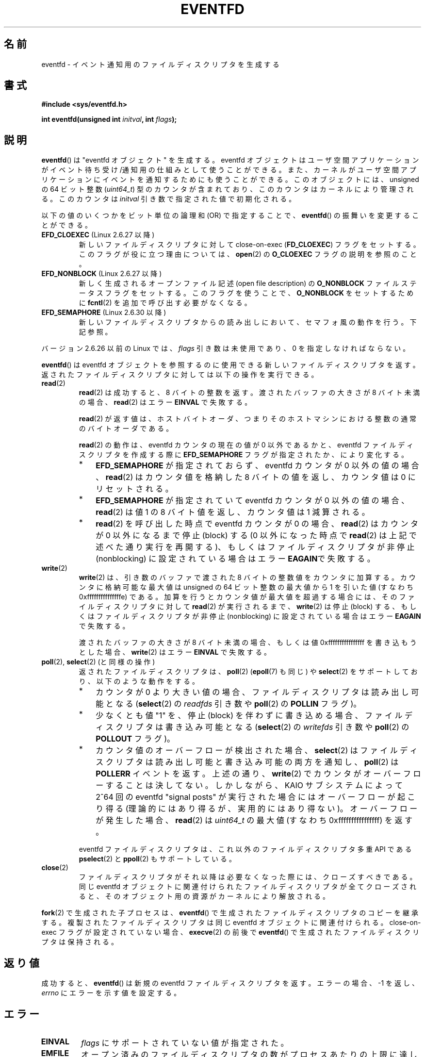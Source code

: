 .\" Copyright (C) 2008 Michael Kerrisk <mtk.manpages@gmail.com>
.\" starting from a version by Davide Libenzi <davidel@xmailserver.org>
.\"
.\" %%%LICENSE_START(GPLv2+_SW_3_PARA)
.\" This program is free software; you can redistribute it and/or modify
.\" it under the terms of the GNU General Public License as published by
.\" the Free Software Foundation; either version 2 of the License, or
.\" (at your option) any later version.
.\"
.\" This program is distributed in the hope that it will be useful,
.\" but WITHOUT ANY WARRANTY; without even the implied warranty of
.\" MERCHANTABILITY or FITNESS FOR A PARTICULAR PURPOSE.  See the
.\" GNU General Public License for more details.
.\"
.\" You should have received a copy of the GNU General Public
.\" License along with this manual; if not, see
.\" <http://www.gnu.org/licenses/>.
.\" %%%LICENSE_END
.\"
.\" 2008-10-10, mtk: describe eventfd2(), and EFD_NONBLOCK and EFD_CLOEXEC
.\"
.\"*******************************************************************
.\"
.\" This file was generated with po4a. Translate the source file.
.\"
.\"*******************************************************************
.TH EVENTFD 2 2010\-08\-30 Linux "Linux Programmer's Manual"
.SH 名前
eventfd \- イベント通知用のファイルディスクリプタを生成する
.SH 書式
\fB#include <sys/eventfd.h>\fP
.sp
\fBint eventfd(unsigned int \fP\fIinitval\fP\fB, int \fP\fIflags\fP\fB);\fP
.SH 説明
\fBeventfd\fP()  は "eventfd オブジェクト" を生成する。 eventfd
オブジェクトはユーザ空間アプリケーションがイベント待ち受け/通知用の 仕組みとして使うことができる。また、カーネルがユーザ空間アプリケーションに
イベントを通知するためにも使うことができる。 このオブジェクトには、unsigned の 64 ビット整数 (\fIuint64_t\fP)
型のカウンタが含まれており、このカウンタはカーネルにより管理される。 このカウンタは \fIinitval\fP 引き数で指定された値で初期化される。

以下の値のいくつかをビット単位の論理和 (OR) で指定することで、
\fBeventfd\fP() の振舞いを変更することができる。
.TP 
\fBEFD_CLOEXEC\fP (Linux 2.6.27 以降)
新しいファイルディスクリプタに対して close\-on\-exec (\fBFD_CLOEXEC\fP)  フラグをセットする。
このフラグが役に立つ理由については、 \fBopen\fP(2)  の \fBO_CLOEXEC\fP フラグの説明を参照のこと。
.TP 
\fBEFD_NONBLOCK\fP (Linux 2.6.27 以降)
新しく生成されるオープンファイル記述 (open file description) の \fBO_NONBLOCK\fP
ファイルステータスフラグをセットする。 このフラグを使うことで、 \fBO_NONBLOCK\fP をセットするために \fBfcntl\fP(2)
を追加で呼び出す必要がなくなる。
.TP 
\fBEFD_SEMAPHORE\fP (Linux 2.6.30 以降)
新しいファイルディスクリプタからの読み出しにおいて、セマフォ風の動作を行う。
下記参照。
.PP
バージョン 2.6.26 以前の Linux では、 \fIflags\fP 引き数は未使用であり、0 を指定しなければならない。

\fBeventfd\fP()  は eventfd オブジェクトを参照するのに使用できる新しいファイルディスクリプタ
を返す。返されたファイルディスクリプタに対しては以下の操作を実行できる。
.TP 
\fBread\fP(2)
\fBread\fP(2) は成功すると、8 バイトの整数を返す。
渡されたバッファの大きさが 8 バイト未満の場合、
\fBread\fP(2)  はエラー \fBEINVAL\fP で失敗する。
.IP
\fBread\fP(2) が返す値は、ホストバイトオーダ、つまり
そのホストマシンにおける整数の通常のバイトオーダである。
.IP
\fBread\fP(2) の動作は、 eventfd カウンタの現在の値が 0 以外であるかと、
eventfd ファイルディスクリプタを作成する際に \fBEFD_SEMAPHORE\fP フラグが
指定されたか、により変化する。
.RS
.IP * 3
\fBEFD_SEMAPHORE\fP が指定されておらず、eventfd カウンタが 0 以外の値
の場合、 \fBread\fP(2) はカウンタ値を格納した 8 バイトの値を返し、
カウンタ値は 0 にリセットされる。
.IP *
\fBEFD_SEMAPHORE\fP が指定されていて eventfd カウンタが 0 以外の値の場合、
\fBread\fP(2) は値 1 の 8 バイト値を返し、カウンタ値は 1 減算される。
.IP *
\fBread\fP(2) を呼び出した時点で eventfd カウンタが 0 の場合、 \fBread\fP(2)
はカウンタが 0 以外になるまで停止 (block) する (0 以外になった時点で
\fBread\fP(2) は上記で述べた通り実行を再開する)、 もしくはファイルディスク
リプタが非停止 (nonblocking) に設定されている場合はエラー \fBEAGAIN\fPで
失敗する。
.RE
.TP 
\fBwrite\fP(2)
\fBwrite\fP(2)  は、引き数のバッファで渡された 8 バイトの整数値をカウンタに加算する。 カウンタに格納可能な最大値は unsigned の
64 ビット整数の最大値から 1 を引いた値 (すなわち 0xfffffffffffffffe) である。
加算を行うとカウンタ値が最大値を超過する場合には、 そのファイルディスクリプタに対して \fBread\fP(2)  が実行されるまで、
\fBwrite\fP(2)  は停止 (block) する、 もしくはファイルディスクリプタが非停止 (nonblocking)
に設定されている場合はエラー \fBEAGAIN\fP で失敗する。
.IP
渡されたバッファの大きさが 8 バイト未満の場合、もしくは 値 0xffffffffffffffff を書き込もうとした場合、 \fBwrite\fP(2)
はエラー \fBEINVAL\fP で失敗する。
.TP 
\fBpoll\fP(2), \fBselect\fP(2) (と同様の操作)
返されたファイルディスクリプタは、 \fBpoll\fP(2)  (\fBepoll\fP(7)  も同じ) や \fBselect\fP(2)
をサポートしており、以下のような動作をする。
.RS
.IP * 3
カウンタが 0 より大きい値の場合、 ファイルディスクリプタは読み出し可能となる (\fBselect\fP(2)  の \fIreadfds\fP 引き数や
\fBpoll\fP(2)  の \fBPOLLIN\fP フラグ)。
.IP *
少なくとも値 "1" を、停止 (block) を伴わずに書き込める場合、 ファイルディスクリプタは書き込み可能となる (\fBselect\fP(2)  の
\fIwritefds\fP 引き数や \fBpoll\fP(2)  の \fBPOLLOUT\fP フラグ)。
.IP *
カウンタ値のオーバーフローが検出された場合、 \fBselect\fP(2)  はファイルディスクリプタは読み出し可能と書き込み可能の両方を通知し、
\fBpoll\fP(2)  は \fBPOLLERR\fP イベントを返す。 上述の通り、 \fBwrite\fP(2)
でカウンタがオーバーフローすることは決してない。 しかしながら、 KAIO サブシステムによって 2^64 回の eventfd "signal
posts" が 実行された場合にはオーバーフローが起こり得る (理論的にはあり得るが、実用的にはあり得ない)。 オーバーフローが発生した場合、
\fBread\fP(2)  は \fIuint64_t\fP の最大値 (すなわち 0xffffffffffffffff) を返す。
.RE
.IP
eventfd ファイルディスクリプタは、これ以外のファイルディスクリプタ 多重 API である \fBpselect\fP(2) と \fBppoll\fP(2)
もサポートしている。
.TP 
\fBclose\fP(2)
ファイルディスクリプタがそれ以降は必要なくなった際には、クローズすべきである。 同じ eventfd
オブジェクトに関連付けられたファイルディスクリプタが全て クローズされると、そのオブジェクト用の資源がカーネルにより解放される。
.PP
\fBfork\fP(2) で生成された子プロセスは、 \fBeventfd\fP() で生成されたファイル
ディスクリプタのコピーを継承する。 複製されたファイルディスクリプタは同
じ eventfd オブジェクトに関連付けられる。
close\-on\-exec フラグが設定されていない場合、 \fBexecve\fP(2) の前後で
\fBeventfd\fP() で生成されたファイルディスクリプタは保持される。
.SH 返り値
成功すると、 \fBeventfd\fP()  は新規の eventfd ファイルディスクリプタを返す。 エラーの場合、\-1 を返し、 \fIerrno\fP
にエラーを示す値を設定する。
.SH エラー
.TP 
\fBEINVAL\fP
\fIflags\fP にサポートされていない値が指定された。
.TP 
\fBEMFILE\fP
オープン済みのファイルディスクリプタの数がプロセスあたりの上限に 達していた。
.TP 
\fBENFILE\fP
オープン済みのファイル総数がシステム全体の上限に達していた。
.TP 
\fBENODEV\fP
.\" Note from Davide:
.\" The ENODEV error is basically never going to happen if
.\" the kernel boots correctly. That error happen only if during
.\" the kernel initialization, some error occur in the anonymous
.\" inode source initialization.
(カーネル内の) 無名 inode デバイスをマウントできなかった。
.TP 
\fBENOMEM\fP
新しい eventfd ファイルディスクリプタを生成するのに十分なメモリがなかった。
.SH バージョン
.\" eventfd() is in glibc 2.7, but reportedly does not build
\fBeventfd\fP()  はカーネル 2.6.22 以降の Linux で利用可能である。 正しく動作する glibc 側のサポートはバージョン
2.8 以降で提供されている。 \fBeventfd2\fP()  システムコール (「注意」参照) は カーネル 2.6.27 以降の Linux
で利用可能である。 バージョン 2.9 以降では、glibc の \fBeventfd\fP()  のラッパー関数は、カーネルが対応していれば
\fBeventfd2\fP()  システムコールを利用する。
.SH 準拠
\fBeventfd\fP()  と \fBeventfd2\fP()  は Linux 固有である。
.SH 注意
アプリケーションは、パイプをイベントを通知するためだけに使用している 全ての場面において、パイプの代わりに eventfd ファイルディスクリプタを
使用することができる。 eventfd ファイルディスクリプタを使う方が、パイプを使う場合に比べて
カーネルでのオーバヘッドは比べるとずっと小さく、ファイルディスクリプタも 一つしか必要としない (パイプの場合は二つ必要である)。

.\" or eventually syslets/threadlets
カーネル内で使用すると、eventfd ファイルディスクリプタはカーネル空間からユーザ空間へのブリッジ機能を提供することができ、 例えば KAIO
(kernel AIO)  のような機能が、あるファイルディスクリプタに何らかの操作が完了したことを 通知することができる。

eventfd ファイルディスクリプタの重要な点は、 eventfd ファイルディスクリプタが \fBselect\fP(2), \fBpoll\fP(2),
\fBepoll\fP(7)  を使って他のファイルディスクリプタと全く同様に監視できる点である。 このことは、アプリケーションは「従来の
(traditional)」 ファイルの状態変化と eventfd インタフェースをサポートする他のカーネル機構の状態変化を同時に監視
できることを意味する (\fBeventfd\fP()  インタフェースがない時には、これらのカーネル機構は \fBselect\fP(2),
\fBpoll\fP(2), \fBepoll\fP(7)  経由で多重することはできなかった)。
.SS "下層にある Linux のシステムコール"
下層にある Linux システムコールは二種類あり、 \fBeventfd\fP()  と、もっと新しい \fBeventfd2\fP()  である。
\fBeventfd\fP()  は \fIflags\fP 引き数を実装していない。 \fBeventfd2\fP()  では上記の値の \fIflags\fP
が実装されている。 glibc のラッパー関数は、 \fBeventfd2\fP()  が利用可能であれば、これを使用する。
.SS "glibc の追加機能"
GNU C ライブラリは、eventfd ファイルディスクリプタの読み出しと書き込みに
を関する詳細のいくつか抽象化するために、一つの型と、二つの関数を追加で 定義している。
.in +4n
.nf

typedef uint64_t eventfd_t;

int eventfd_read(int fd, eventfd_t *value);
int eventfd_write(int fd, eventfd_t value);
.fi
.in

これらの関数は、eventfd ファイルディスクリプタに対する読み出しと 書き込みの操作を実行し、正しいバイト数が転送された場合には 0
を返し、そうでない場合は \-1 を返す。
.SH 例
.PP
以下のプログラムは eventfd ファイルディスクリプタを生成し、 その後 fork を実行して子プロセスを生成する。 親プロセスが少しの間
sleep する間に、子プロセスは プログラムのコマンドライン引き数で指定された整数(列)をそれぞれ eventfd ファイルディスクリプタに書き込む。
親プロセスは sleep を完了すると eventfd ファイルディスクリプタから 読み出しを行う。

以下に示すシェルセッションにこのプログラムの使い方を示す。
.in +4n
.nf

$\fB ./a.out 1 2 4 7 14\fP
Child writing 1 to efd
Child writing 2 to efd
Child writing 4 to efd
Child writing 7 to efd
Child writing 14 to efd
Child completed write loop
Parent about to read
Parent read 28 (0x1c) from efd
.fi
.in
.SS プログラムのソース
\&
.nf
#include <sys/eventfd.h>
#include <unistd.h>
#include <stdlib.h>
#include <stdio.h>
#include <stdint.h>             /* Definition of uint64_t */

#define handle_error(msg) \e
    do { perror(msg); exit(EXIT_FAILURE); } while (0)

int
main(int argc, char *argv[])
{
    int efd, j;
    uint64_t u;
    ssize_t s;

    if (argc < 2) {
        fprintf(stderr, "Usage: %s <num>...\en", argv[0]);
        exit(EXIT_FAILURE);
    }

    efd = eventfd(0, 0);
    if (efd == \-1)
        handle_error("eventfd");

    switch (fork()) {
    case 0:
        for (j = 1; j < argc; j++) {
            printf("Child writing %s to efd\en", argv[j]);
            u = strtoull(argv[j], NULL, 0);
                    /* strtoull() allows various bases */
            s = write(efd, &u, sizeof(uint64_t));
            if (s != sizeof(uint64_t))
                handle_error("write");
        }
        printf("Child completed write loop\en");

        exit(EXIT_SUCCESS);

    default:
        sleep(2);

        printf("Parent about to read\en");
        s = read(efd, &u, sizeof(uint64_t));
        if (s != sizeof(uint64_t))
            handle_error("read");
        printf("Parent read %llu (0x%llx) from efd\en",
                (unsigned long long) u, (unsigned long long) u);
        exit(EXIT_SUCCESS);

    case \-1:
        handle_error("fork");
    }
}
.fi
.SH 関連項目
\fBfutex\fP(2), \fBpipe\fP(2), \fBpoll\fP(2), \fBread\fP(2), \fBselect\fP(2),
\fBsignalfd\fP(2), \fBtimerfd_create\fP(2), \fBwrite\fP(2), \fBepoll\fP(7),
\fBsem_overview\fP(7)
.SH この文書について
この man ページは Linux \fIman\-pages\fP プロジェクトのリリース 3.51 の一部
である。プロジェクトの説明とバグ報告に関する情報は
http://www.kernel.org/doc/man\-pages/ に書かれている。
